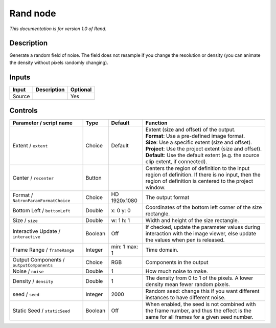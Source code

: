 .. _net.sf.openfx.Noise:

Rand node
=========

|pluginIcon| 

*This documentation is for version 1.0 of Rand.*

Description
-----------

Generate a random field of noise. The field does not resample if you change the resolution or density (you can animate the density without pixels randomly changing).

Inputs
------

+----------+---------------+------------+
| Input    | Description   | Optional   |
+==========+===============+============+
| Source   |               | Yes        |
+----------+---------------+------------+

Controls
--------

.. tabularcolumns:: |>{\raggedright}p{0.2\columnwidth}|>{\raggedright}p{0.06\columnwidth}|>{\raggedright}p{0.07\columnwidth}|p{0.63\columnwidth}|

.. cssclass:: longtable

+--------------------------------------------+-----------+-----------------+--------------------------------------------------------------------------------------------------------------------------------------------------------------+
| Parameter / script name                    | Type      | Default         | Function                                                                                                                                                     |
+============================================+===========+=================+==============================================================================================================================================================+
| Extent / ``extent``                        | Choice    | Default         | | Extent (size and offset) of the output.                                                                                                                    |
|                                            |           |                 | | **Format**: Use a pre-defined image format.                                                                                                                |
|                                            |           |                 | | **Size**: Use a specific extent (size and offset).                                                                                                         |
|                                            |           |                 | | **Project**: Use the project extent (size and offset).                                                                                                     |
|                                            |           |                 | | **Default**: Use the default extent (e.g. the source clip extent, if connected).                                                                           |
+--------------------------------------------+-----------+-----------------+--------------------------------------------------------------------------------------------------------------------------------------------------------------+
| Center / ``recenter``                      | Button    |                 | Centers the region of definition to the input region of definition. If there is no input, then the region of definition is centered to the project window.   |
+--------------------------------------------+-----------+-----------------+--------------------------------------------------------------------------------------------------------------------------------------------------------------+
| Format / ``NatronParamFormatChoice``       | Choice    | HD 1920x1080    | The output format                                                                                                                                            |
+--------------------------------------------+-----------+-----------------+--------------------------------------------------------------------------------------------------------------------------------------------------------------+
| Bottom Left / ``bottomLeft``               | Double    | x: 0 y: 0       | Coordinates of the bottom left corner of the size rectangle.                                                                                                 |
+--------------------------------------------+-----------+-----------------+--------------------------------------------------------------------------------------------------------------------------------------------------------------+
| Size / ``size``                            | Double    | w: 1 h: 1       | Width and height of the size rectangle.                                                                                                                      |
+--------------------------------------------+-----------+-----------------+--------------------------------------------------------------------------------------------------------------------------------------------------------------+
| Interactive Update / ``interactive``       | Boolean   | Off             | If checked, update the parameter values during interaction with the image viewer, else update the values when pen is released.                               |
+--------------------------------------------+-----------+-----------------+--------------------------------------------------------------------------------------------------------------------------------------------------------------+
| Frame Range / ``frameRange``               | Integer   | min: 1 max: 1   | Time domain.                                                                                                                                                 |
+--------------------------------------------+-----------+-----------------+--------------------------------------------------------------------------------------------------------------------------------------------------------------+
| Output Components / ``outputComponents``   | Choice    | RGB             | Components in the output                                                                                                                                     |
+--------------------------------------------+-----------+-----------------+--------------------------------------------------------------------------------------------------------------------------------------------------------------+
| Noise / ``noise``                          | Double    | 1               | How much noise to make.                                                                                                                                      |
+--------------------------------------------+-----------+-----------------+--------------------------------------------------------------------------------------------------------------------------------------------------------------+
| Density / ``density``                      | Double    | 1               | The density from 0 to 1 of the pixels. A lower density mean fewer random pixels.                                                                             |
+--------------------------------------------+-----------+-----------------+--------------------------------------------------------------------------------------------------------------------------------------------------------------+
| seed / ``seed``                            | Integer   | 2000            | Random seed: change this if you want different instances to have different noise.                                                                            |
+--------------------------------------------+-----------+-----------------+--------------------------------------------------------------------------------------------------------------------------------------------------------------+
| Static Seed / ``staticSeed``               | Boolean   | Off             | When enabled, the seed is not combined with the frame number, and thus the effect is the same for all frames for a given seed number.                        |
+--------------------------------------------+-----------+-----------------+--------------------------------------------------------------------------------------------------------------------------------------------------------------+

.. |pluginIcon| image:: net.sf.openfx.Noise.png
   :width: 10.0%
